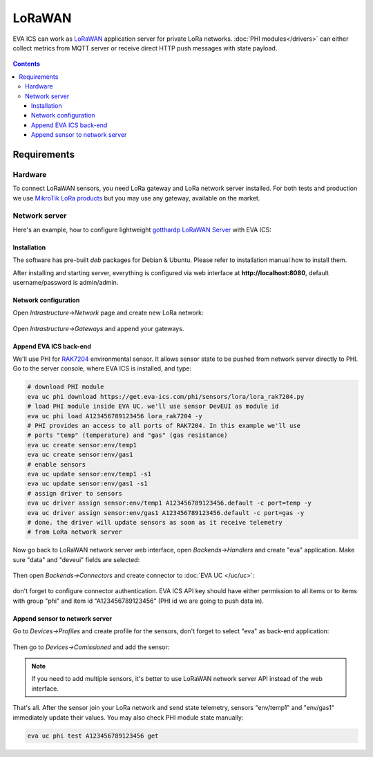 LoRaWAN
*******

EVA ICS can work as `LoRaWAN <https://en.wikipedia.org/wiki/LoRa>`_ application
server for private LoRa networks.  :doc:`PHI modules</drivers>` can either
collect metrics from MQTT server or receive direct HTTP push messages with
state payload.

.. figure:: lora-images/lorawan.png
    :scale: 75%
    :alt: LoRaWAN network scheme

.. contents::

Requirements
============

Hardware
--------

To connect LoRaWAN sensors, you need LoRa gateway and LoRa network server
installed. For both tests and production we use `MikroTik LoRa products
<https://mikrotik.com/products/group/lora-products>`_ but you may use any
gateway, available on the market.

Network server
--------------

Here's an example, how to configure lightweight `gotthardp LoRaWAN Server
<https://github.com/gotthardp/lorawan-server>`_ with EVA ICS:

Installation
~~~~~~~~~~~~

The software has pre-built *deb* packages for Debian & Ubuntu. Please refer to
installation manual how to install them.

After installing and starting server, everything is configured via web
interface at **http://localhost:8080**, default username/password is
admin/admin.

Network configuration
~~~~~~~~~~~~~~~~~~~~~

Open *Intrastructure->Network* page and create new LoRa network:

.. figure:: lora-images/network.png
    :scale: 75%

Open *Intrastructure->Gateways* and append your gateways.

.. figure:: lora-images/gateway.png
    :scale: 75%

Append EVA ICS back-end
~~~~~~~~~~~~~~~~~~~~~~~

We'll use PHI for `RAK7204
<https://doc.rakwireless.com/quick-start/rak7204-lora-environmental-sensor/rak7204-lora-environmental-sensor>`_
environmental sensor. It allows sensor state to be pushed from network server
directly to PHI. Go to the server console, where EVA ICS is installed, and
type:

.. code:: bash

   # download PHI module
   eva uc phi download https://get.eva-ics.com/phi/sensors/lora/lora_rak7204.py
   # load PHI module inside EVA UC. we'll use sensor DevEUI as module id
   eva uc phi load A123456789123456 lora_rak7204 -y
   # PHI provides an access to all ports of RAK7204. In this example we'll use
   # ports "temp" (temperature) and "gas" (gas resistance)
   eva uc create sensor:env/temp1
   eva uc create sensor:env/gas1
   # enable sensors
   eva uc update sensor:env/temp1 -s1
   eva uc update sensor:env/gas1 -s1
   # assign driver to sensors
   eva uc driver assign sensor:env/temp1 A123456789123456.default -c port=temp -y
   eva uc driver assign sensor:env/gas1 A123456789123456.default -c port=gas -y
   # done. the driver will update sensors as soon as it receive telemetry
   # from LoRa network server

Now go back to LoRaWAN network server web interface, open *Backends->Handlers*
and create "eva" application. Make sure "data" and "deveui" fields are
selected:

.. figure:: lora-images/handlers.png
    :scale: 75%

Then open *Backends->Connectors* and create connector to :doc:`EVA UC
</uc/uc>`:

.. figure:: lora-images/connector.png
    :scale: 75%

don't forget to configure connector authentication. EVA ICS API key should have
either permission to all items or to items with group "phi" and item id
"A123456789123456" (PHI id we are going to push data in).

Append sensor to network server
~~~~~~~~~~~~~~~~~~~~~~~~~~~~~~~

Go to *Devices->Profiles* and create profile for the sensors, don't forget to
select "eva" as back-end application:

.. figure:: lora-images/profile.png
    :scale: 75%

Then go to *Devices->Comissioned* and add the sensor:

.. figure:: lora-images/device.png
    :scale: 75%

.. note::

   If you need to add multiple sensors, it's better to use LoRaWAN network
   server API instead of the web interface.

That's all. After the sensor join your LoRa network and send state telemetry,
sensors "env/temp1" and "env/gas1" immediately update their values. You may
also check PHI module state manually:

.. code:: bash

   eva uc phi test A123456789123456 get

